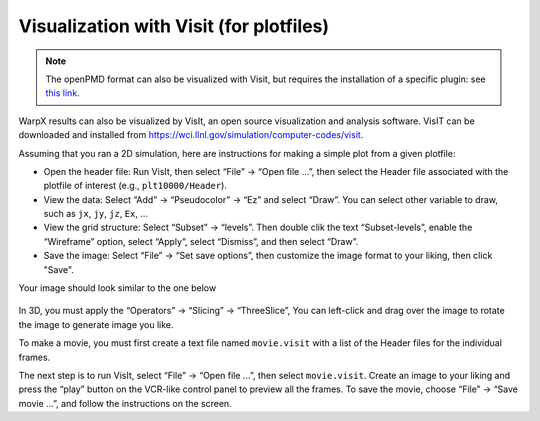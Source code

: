 Visualization with Visit (for plotfiles)
========================================

.. note::

    The openPMD format can also be visualized with Visit, but requires the
    installation of a specific plugin: see
    `this link <https://github.com/openPMD/openPMD-visit-plugin>`_.

WarpX results can also be visualized by VisIt, an open source visualization and analysis software. VisIT can be downloaded and installed from https://wci.llnl.gov/simulation/computer-codes/visit.

Assuming that you ran a 2D simulation, here are instructions for making a simple plot from a given plotfile:

- Open the header file: Run VisIt, then select “File” -> “Open file …”, then select the Header file associated with the plotfile of interest (e.g., ``plt10000/Header``).
- View the data: Select “Add” -> “Pseudocolor” -> “Ez” and select “Draw”. You can select other variable to draw, such as ``jx``, ``jy``, ``jz``, ``Ex``, ...

- View the grid structure: Select “Subset”  -> “levels”. Then double clik the text “Subset-levels”, enable the “Wireframe” option, select “Apply”, select “Dismiss”, and then select “Draw”.

- Save the image: Select “File” -> “Set save options”, then customize the image format to your liking, then click "Save".

Your image should look similar to the one below

.. figure:: Ez.png
   :alt: picture


In 3D, you must apply the “Operators” -> “Slicing”
-> “ThreeSlice”,  You can left-click and drag over the
image to rotate the image to generate image you like.

To make a movie, you must first create a text file named ``movie.visit`` with a
list of the Header files for the individual frames.

The next step is to run VisIt, select “File” -> “Open file
...”, then select ``movie.visit``. Create an image to your liking and press the
“play” button on the VCR-like control panel to preview all the frames. To save
the movie, choose “File” -> “Save movie ...”, and follow the instructions on the screen.
